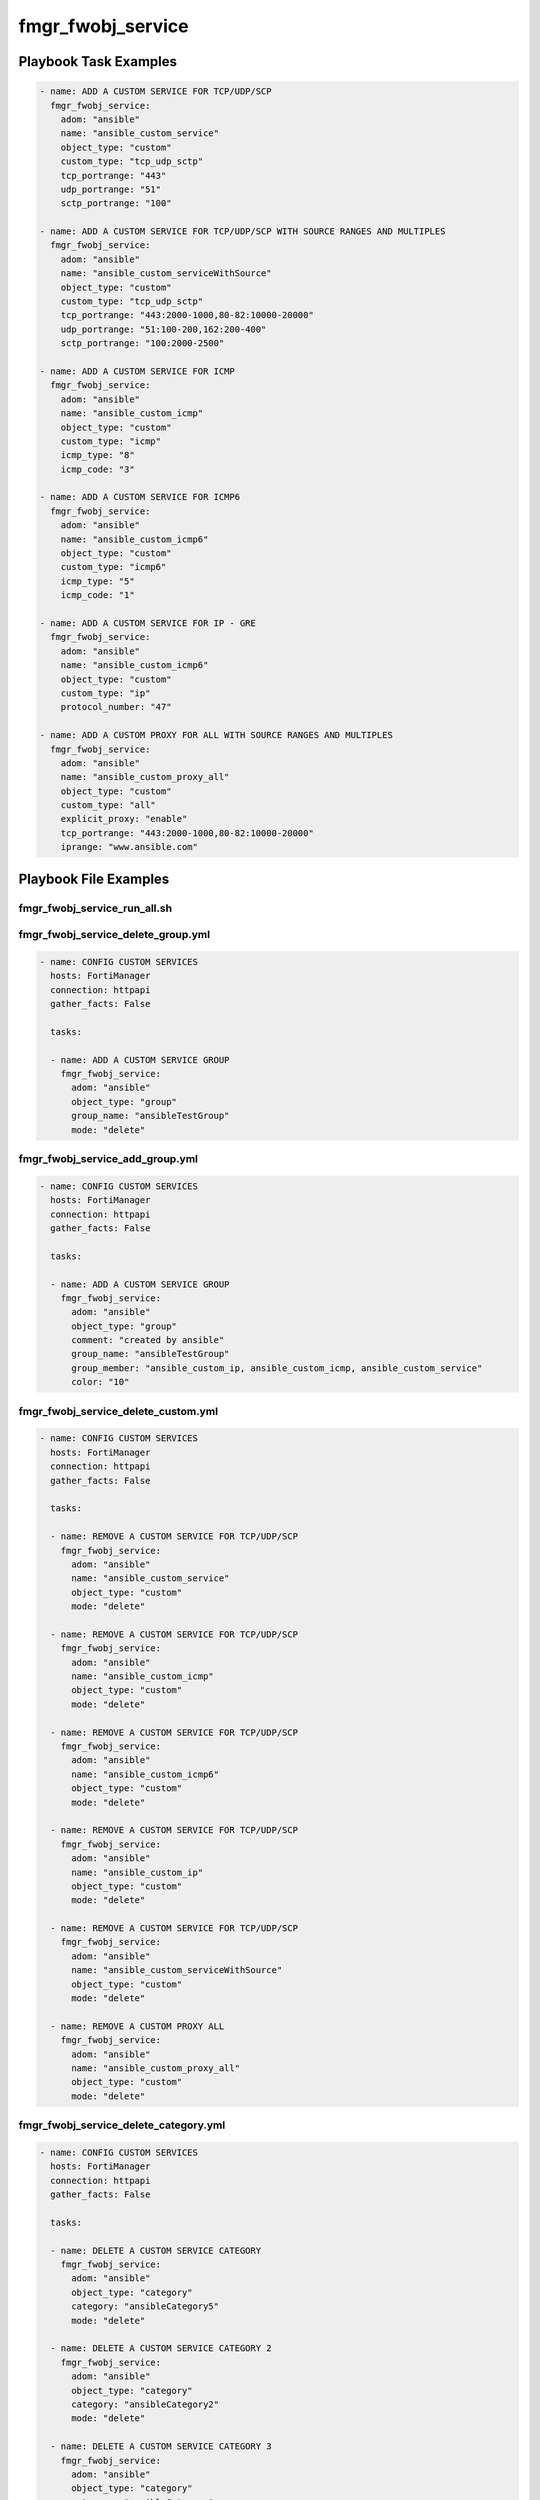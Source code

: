 ==================
fmgr_fwobj_service
==================


Playbook Task Examples
----------------------

.. code-block:: yaml

    - name: ADD A CUSTOM SERVICE FOR TCP/UDP/SCP
      fmgr_fwobj_service:
        adom: "ansible"
        name: "ansible_custom_service"
        object_type: "custom"
        custom_type: "tcp_udp_sctp"
        tcp_portrange: "443"
        udp_portrange: "51"
        sctp_portrange: "100"
    
    - name: ADD A CUSTOM SERVICE FOR TCP/UDP/SCP WITH SOURCE RANGES AND MULTIPLES
      fmgr_fwobj_service:
        adom: "ansible"
        name: "ansible_custom_serviceWithSource"
        object_type: "custom"
        custom_type: "tcp_udp_sctp"
        tcp_portrange: "443:2000-1000,80-82:10000-20000"
        udp_portrange: "51:100-200,162:200-400"
        sctp_portrange: "100:2000-2500"
    
    - name: ADD A CUSTOM SERVICE FOR ICMP
      fmgr_fwobj_service:
        adom: "ansible"
        name: "ansible_custom_icmp"
        object_type: "custom"
        custom_type: "icmp"
        icmp_type: "8"
        icmp_code: "3"
    
    - name: ADD A CUSTOM SERVICE FOR ICMP6
      fmgr_fwobj_service:
        adom: "ansible"
        name: "ansible_custom_icmp6"
        object_type: "custom"
        custom_type: "icmp6"
        icmp_type: "5"
        icmp_code: "1"
    
    - name: ADD A CUSTOM SERVICE FOR IP - GRE
      fmgr_fwobj_service:
        adom: "ansible"
        name: "ansible_custom_icmp6"
        object_type: "custom"
        custom_type: "ip"
        protocol_number: "47"
    
    - name: ADD A CUSTOM PROXY FOR ALL WITH SOURCE RANGES AND MULTIPLES
      fmgr_fwobj_service:
        adom: "ansible"
        name: "ansible_custom_proxy_all"
        object_type: "custom"
        custom_type: "all"
        explicit_proxy: "enable"
        tcp_portrange: "443:2000-1000,80-82:10000-20000"
        iprange: "www.ansible.com"



Playbook File Examples
----------------------


fmgr_fwobj_service_run_all.sh
+++++++++++++++++++++++++++++

.. code-block:: yaml
            #!/bin/bash
    ansible-playbook fmgr_fwobj_service_delete_group.yml -vvvv
    ansible-playbook fmgr_fwobj_service_add_group.yml -vvvv
    ansible-playbook fmgr_fwobj_service_delete_custom.yml -vvvv
    ansible-playbook fmgr_fwobj_service_delete_category.yml -vvvv
    ansible-playbook fmgr_fwobj_service_add_custom.yml -vvvv
    ansible-playbook fmgr_fwobj_service_add_category.yml -vvvv


fmgr_fwobj_service_delete_group.yml
+++++++++++++++++++++++++++++++++++

.. code-block:: yaml


    
    - name: CONFIG CUSTOM SERVICES
      hosts: FortiManager
      connection: httpapi
      gather_facts: False
    
      tasks:
    
      - name: ADD A CUSTOM SERVICE GROUP
        fmgr_fwobj_service:
          adom: "ansible"
          object_type: "group"
          group_name: "ansibleTestGroup"
          mode: "delete"

fmgr_fwobj_service_add_group.yml
++++++++++++++++++++++++++++++++

.. code-block:: yaml


    
    - name: CONFIG CUSTOM SERVICES
      hosts: FortiManager
      connection: httpapi
      gather_facts: False
    
      tasks:
    
      - name: ADD A CUSTOM SERVICE GROUP
        fmgr_fwobj_service:
          adom: "ansible"
          object_type: "group"
          comment: "created by ansible"
          group_name: "ansibleTestGroup"
          group_member: "ansible_custom_ip, ansible_custom_icmp, ansible_custom_service"
          color: "10"

fmgr_fwobj_service_delete_custom.yml
++++++++++++++++++++++++++++++++++++

.. code-block:: yaml


    
    - name: CONFIG CUSTOM SERVICES
      hosts: FortiManager
      connection: httpapi
      gather_facts: False
    
      tasks:
    
      - name: REMOVE A CUSTOM SERVICE FOR TCP/UDP/SCP
        fmgr_fwobj_service:
          adom: "ansible"
          name: "ansible_custom_service"
          object_type: "custom"
          mode: "delete"
    
      - name: REMOVE A CUSTOM SERVICE FOR TCP/UDP/SCP
        fmgr_fwobj_service:
          adom: "ansible"
          name: "ansible_custom_icmp"
          object_type: "custom"
          mode: "delete"
    
      - name: REMOVE A CUSTOM SERVICE FOR TCP/UDP/SCP
        fmgr_fwobj_service:
          adom: "ansible"
          name: "ansible_custom_icmp6"
          object_type: "custom"
          mode: "delete"
    
      - name: REMOVE A CUSTOM SERVICE FOR TCP/UDP/SCP
        fmgr_fwobj_service:
          adom: "ansible"
          name: "ansible_custom_ip"
          object_type: "custom"
          mode: "delete"
    
      - name: REMOVE A CUSTOM SERVICE FOR TCP/UDP/SCP
        fmgr_fwobj_service:
          adom: "ansible"
          name: "ansible_custom_serviceWithSource"
          object_type: "custom"
          mode: "delete"
    
      - name: REMOVE A CUSTOM PROXY ALL
        fmgr_fwobj_service:
          adom: "ansible"
          name: "ansible_custom_proxy_all"
          object_type: "custom"
          mode: "delete"
    


fmgr_fwobj_service_delete_category.yml
++++++++++++++++++++++++++++++++++++++

.. code-block:: yaml


    
    - name: CONFIG CUSTOM SERVICES
      hosts: FortiManager
      connection: httpapi
      gather_facts: False
    
      tasks:
    
      - name: DELETE A CUSTOM SERVICE CATEGORY
        fmgr_fwobj_service:
          adom: "ansible"
          object_type: "category"
          category: "ansibleCategory5"
          mode: "delete"
    
      - name: DELETE A CUSTOM SERVICE CATEGORY 2
        fmgr_fwobj_service:
          adom: "ansible"
          object_type: "category"
          category: "ansibleCategory2"
          mode: "delete"
    
      - name: DELETE A CUSTOM SERVICE CATEGORY 3
        fmgr_fwobj_service:
          adom: "ansible"
          object_type: "category"
          category: "ansibleCategory"
          mode: "delete"

fmgr_fwobj_service_add_custom.yml
+++++++++++++++++++++++++++++++++

.. code-block:: yaml


    
    - name: CONFIG CUSTOM SERVICES
      hosts: FortiManager
      connection: httpapi
      gather_facts: False
    
      tasks:
    
      - name: ADD A CUSTOM SERVICE FOR TCP/UDP/SCP
        fmgr_fwobj_service:
          adom: "ansible"
          name: "ansible_custom_service"
          object_type: "custom"
          custom_type: "tcp_udp_sctp"
          tcp_portrange: "443"
          udp_portrange: "51"
          sctp_portrange: "100"
          category: "ansibleCategoryTest"
    
      - name: ADD A CUSTOM SERVICE FOR TCP/UDP/SCP WITH SOURCE RANGES AND MULTIPLES
        fmgr_fwobj_service:
          adom: "ansible"
          name: "ansible_custom_serviceWithSource"
          object_type: "custom"
          custom_type: "tcp_udp_sctp"
          tcp_portrange: "443:1000-2000,80-82:10000-20000"
          udp_portrange: "51:100-200,162:200-400"
          sctp_portrange: "100:2000-2500"
    
      - name: ADD A CUSTOM SERVICE FOR ICMP
        fmgr_fwobj_service:
          adom: "ansible"
          name: "ansible_custom_icmp"
          object_type: "custom"
          custom_type: "icmp"
          icmp_type: "8"
          icmp_code: "3"
    
      - name: ADD A CUSTOM SERVICE FOR ICMP6
        fmgr_fwobj_service:
          adom: "ansible"
          name: "ansible_custom_icmp6"
          object_type: "custom"
          custom_type: "icmp6"
          icmp_type: "5"
          icmp_code: "1"
    
      - name: ADD A CUSTOM SERVICE FOR IP - GRE
        fmgr_fwobj_service:
          adom: "ansible"
          name: "ansible_custom_ip"
          object_type: "custom"
          custom_type: "ip"
          protocol_number: "12"
    
      - name: ADD A CUSTOM PROXY FOR ALL WITH SOURCE RANGES AND MULTIPLES
        fmgr_fwobj_service:
          adom: "ansible"
          name: "ansible_custom_proxy_all"
          object_type: "custom"
          custom_type: "all"
          explicit_proxy: "enable"
          tcp_portrange: "443:1000-2000,80-82:10000-20000"
          iprange: "www.ansible.com"

fmgr_fwobj_service_add_category.yml
+++++++++++++++++++++++++++++++++++

.. code-block:: yaml


    
    - name: CONFIG CUSTOM SERVICES
      hosts: FortiManager
      connection: httpapi
      gather_facts: False
    
      tasks:
    
      - name: ADD A CUSTOM SERVICE CATEGORY
        fmgr_fwobj_service:
          adom: "ansible"
          object_type: "category"
          comment: "created by ansible"
          category: "ansibleCategory5"
          mode: "set"



